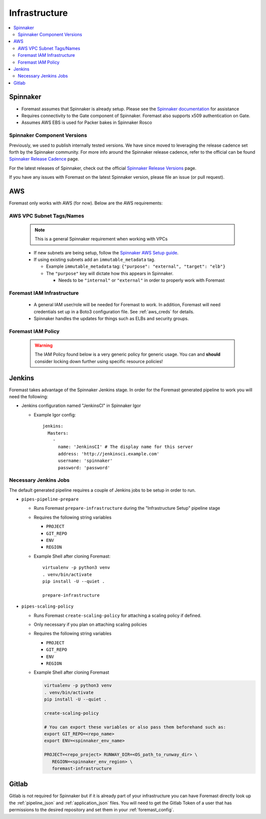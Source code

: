 ==============
Infrastructure
==============

.. contents::
   :local:

Spinnaker
---------

- Foremast assumes that Spinnaker is already setup. Please see the `Spinnaker
  documentation`_ for assistance
- Requires connectivity to the Gate component of Spinnaker. Foremast also
  supports x509 authentication on Gate.
- Assumes AWS EBS is used for Packer bakes in Spinnaker Rosco

Spinnaker Component Versions
****************************

Previously, we used to publish internally tested versions. We have since moved
to leveraging the release cadence set forth by the Spinnaker community. For more
info around the Spinnaker release cadence, refer to the official can be found 
`Spinnaker Release Cadence`_ page.

For the latest releases of Spinnaker, check out the official `Spinnaker Release 
Versions`_ page.

If you have any issues with Foremast on the latest Spinnaker version, please file an
issue (or pull request).

AWS
---

Foremast only works with AWS (for now). Below are the AWS requirements:

AWS VPC Subnet Tags/Names
*************************

  .. note::  This is a general Spinnaker requirement when working with VPCs

  - If new subnets are being setup, follow the `Spinnaker AWS Setup guide`_.
  - If using existing subnets add an ``immutable_metadata`` tag.

    - Example ``immutable_metadata`` tag: ``{"purpose": "external", "target": "elb"}``
    - The ``"purpose"`` key will dictate how this appears in Spinnaker.

      - Needs to be ``"internal"`` or ``"external"`` in order to properly work with Foremast

Foremast IAM Infrastructure
***************************

  - A general IAM user/role will be needed for Foremast to work. In addition,
    Foremast will need credentials set up in a Boto3 configuration file. See
    :ref:`aws_creds` for details.

  - Spinnaker handles the updates for things such as ELBs and security groups.

Foremast IAM Policy
*******************

  .. warning:: The IAM Policy found below is a very generic policy for generic usage. 
               You can and **should** consider locking down further using specific 
               resource policies!

  .. literalinclude:: iam-foremast.json
    :language: JSON

Jenkins
-------

Foremast takes advantage of the Spinnaker Jenkins stage. In order for the
Foremast generated pipeline to work you will need the following:

- Jenkins configuration named "JenkinsCI" in Spinnaker Igor

  - Example Igor config::

        jenkins:
          Masters:
            -
              name: 'JenkinsCI' # The display name for this server
              address: 'http://jenkinsci.example.com'
              username: 'spinnaker'
              password: 'password'

Necessary Jenkins Jobs
**********************

The default generated pipeline requires a couple of Jenkins jobs to be setup in
order to run.

- ``pipes-pipeline-prepare``

  - Runs Foremast ``prepare-infrastructure`` during the "Infrastructure Setup"
    pipeline stage

  - Requires the following string variables

    - ``PROJECT``

    - ``GIT_REPO``

    - ``ENV``

    - ``REGION``

  - Example Shell after cloning Foremast::

     virtualenv -p python3 venv
     . venv/bin/activate
     pip install -U --quiet .

     prepare-infrastructure

- ``pipes-scaling-policy``

  - Runs Foremast ``create-scaling-policy`` for attaching a scaling policy if
    defined.

  - Only necessary if you plan on attaching scaling policies

  - Requires the following string variables

    - ``PROJECT``

    - ``GIT_REPO``

    - ``ENV``

    - ``REGION``

  - Example Shell after cloning Foremast

    .. code-block:: bash

       virtualenv -p python3 venv
       . venv/bin/activate
       pip install -U --quiet .

       create-scaling-policy

       # You can export these variables or also pass them beforehand such as:
       export GIT_REPO=<repo_name>
       export ENV=<spinnaker_env_name>

       PROJECT=<repo_project> RUNWAY_DIR=<OS_path_to_runway_dir> \
          REGION=<spinnaker_env_region> \
          foremast-infrastructure

Gitlab
------

Gitlab is not required for Spinnaker but if it is already part of your
infrastructure you can have Foremast directly look up the :ref:`pipeline_json`
and :ref:`application_json` files. You will need to get the Gitlab Token of a
user that has permissions to the desired repository and set them in your
:ref:`foremast_config`.

.. _`Spinnaker documentation`: https://www.spinnaker.io/concepts/
.. _`Spinnaker AWS Setup guide`: https://www.spinnaker.io/setup/install/providers/aws/
.. _`Spinnaker Release Versions`: https://www.spinnaker.io/community/releases/versions/
.. _`Spinnaker Release Cadence`: https://www.spinnaker.io/community/releases/release-cadence/
